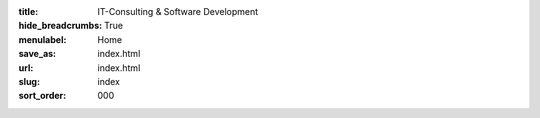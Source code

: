 :title: IT-Consulting & Software Development
:hide_breadcrumbs: True
:menulabel: Home
:save_as: index.html
:url: index.html
:slug: index
:sort_order: 000
